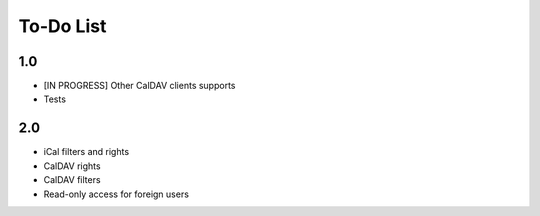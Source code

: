 ============
 To-Do List
============

1.0
===

* [IN PROGRESS] Other CalDAV clients supports
* Tests


2.0
===

* iCal filters and rights
* CalDAV rights
* CalDAV filters
* Read-only access for foreign users
